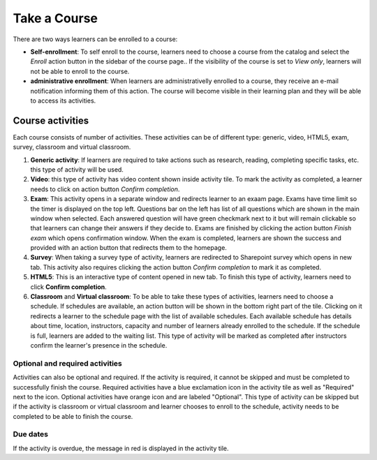 Take a Course
==============

There are two ways learners can be enrolled to a course:

* **Self-enrollment**: To self enroll to the course, learners need to choose a course from the catalog and select the *Enroll* action button in the sidebar of the course page.. If the visibility of the course is set to *View only*, learners will not be able to enroll to the course.
* **administrative enrollment**: When learners are administrativelly enrolled to a course, they receive an e-mail notification informing them of this action. The course will become visible in their learning plan and they will be able to access its activities.

Course activities
^^^^^^^^^^^^^^^^^^^^^^^^^^^^

Each course consists of number of activities. These activities can be of different type: generic, video, HTML5, exam, survey, classroom and virtual classroom. 

#. **Generic activity**: If learners are required to take actions such as research, reading, completing specific tasks, etc. this type of activity will be used. 
#. **Video**: this type of activity has video content shown inside activity tile. To mark the activity as completed, a learner needs to click on action button *Confirm completion*.
#. **Exam**: This activity opens in a separate window and redirects learner to an exaam page. Exams have time limit so the timer is displayed on the top left. Questions bar on the left has list of all questions which are shown in the main window when selected. Each answered question will have green checkmark next to it but will remain clickable so that learners can change their answers if they decide to. Exams are finished by clicking the action button *Finish exam* which opens confirmation window. When the exam is completed, learners are shown the success and provided with an action button that redirects them to the homepage.
#. **Survey**: When taking a survey type of activity, learners are redirected to Sharepoint survey which opens in new tab. This activity also requires clicking the action button *Confirm completion* to mark it as completed.
#. **HTML5**: This is an interactive type of content opened in new tab. To finish this type of activity, learners need to click **Confirm completion**.
#. **Classroom** and **Virtual classroom**: To be able to take these types of activities, learners need to choose a schedule. If schedules are available, an action button will be shown in the bottom right part of the tile. Clicking on it redirects a learner to the schedule page with the list of available schedules. Each available schedule has details about time, location, instructors, capacity and number of learners already enrolled to the schedule. If the schedule is full, learners are added to the waiting list. This type of activity will be marked as completed after instructors confirm the learner's presence in the schedule.


..
Optional and required activities
**********************************

Activities can also be optional and required. If the activity is required, it cannot be skipped and must be completed to successfully finish the course. Required activities have a blue exclamation icon in the activity tile as well as "Required" next to the icon.
Optional activities have orange icon and are labeled "Optional". This type of activity can be skipped but if the activity is classroom or virtual classroom and learner chooses to enroll to the schedule, activity needs to be completed to be able to finish the course.

Due dates
*********

If the activity is overdue, the message in red is displayed in the activity tile.
